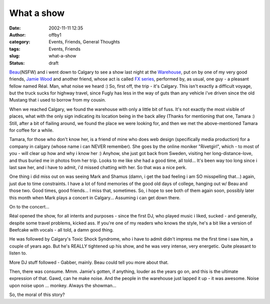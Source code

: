 What a show
###########
:date: 2002-11-11 12:35
:author: offby1
:category: Events, Friends, General Thoughts
:tags: Events, Friends
:slug: what-a-show
:status: draft

`Beau <http://www.victoriafetishsociety.com/>`__\ (NSFW) and i went down
to Calgary to see a show last night at the
`Warehouse <http://www.calgaryplus.ca/profile/76564/>`__, put on by one
of my very good friends, `Jamie
Wood <http://artists.mp3s.com/artists/36/consume1.html>`__ and another
friend, whose act is called `FX series <http://www.mp3.com/fxseries>`__,
performed by, as usual, one guy - a pleasant fellow named Réal. Man,
what noise we heard :) So, first off, the trip - it's Calgary. This
isn't exactly a difficult voyage, but the truck sucks for highway
travel, since Fugly has less in the way of guts than any vehicle i've
driven since the old Mustang that i used to borrow from my cousin.

When we reached Calgary, we found the warehouse with only a little bit
of fuss. It's not exactly the most visible of places, what with the only
sign indicating its location being in the back alley (Thanks for
mentioning that one, Tamara :) Still, after a bit of flailing around, we
found the place we were looking for, and then we met the above-mentioned
Tamara for coffee for a while.

Tamara, for those who don't know her, is a friend of mine who does web
design (specifically media production) for a company in calgary (whose
name i can NEVER remember). She goes by the online moniker "Rivetgirl",
which - to most of you - will clear up how and why i know her :) Anyhow,
she just got back from Sweden, visiting her long-distance-love, and thus
buried me in photos from her trip. Looks to me like she had a good time,
all told... It's been way too long since i last saw her, and i have to
admit, i'd missed chatting with her. So that was a nice perk.

One thing i did miss out on was seeing Mark and Shamus (damn, i get the
bad feeling i am SO misspelling that...) again, just due to time
constraints. I have a lot of fond memories of the good old days of
college, hanging out w/ Beau and those two. Good times, good friends...
I miss that, sometimes. So, i hope to see both of them again soon,
possibly later this month when Mark plays a concert in Calgary...
Assuming i can get down there.

On to the concert...

Réal opened the show, for all intents and purposes - since the first DJ,
who played music i liked, sucked - and generally, despite some travel
problems, kicked ass. If you're one of my readers who knows the style,
he's a bit like a version of Beefcake with vocals - all told, a damn
good thing.

He was followed by Calgary's Toxic Shock Syndrome, who i have to admit
didn't impress me the first time i saw him, a couple of years ago. But
he's REALLY tightened up his show, and he was very intense, very
energetic. Quite pleasant to listen to.

More DJ stuff followed - Gabber, mainly. Beau could tell you more about
that.

Then, there was consume. Mmm. Jamie's gotten, if anything, louder as the
years go on, and this is the ultimate expression of that. Gawd, can he
make noise. And the people in the warehouse just lapped it up - it was
awesome. Noise upon noise upon ... monkey. Always the showman...

So, the moral of this story?
